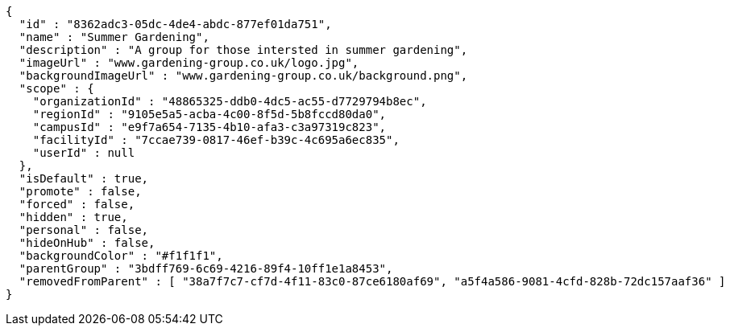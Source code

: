 [source,options="nowrap"]
----
{
  "id" : "8362adc3-05dc-4de4-abdc-877ef01da751",
  "name" : "Summer Gardening",
  "description" : "A group for those intersted in summer gardening",
  "imageUrl" : "www.gardening-group.co.uk/logo.jpg",
  "backgroundImageUrl" : "www.gardening-group.co.uk/background.png",
  "scope" : {
    "organizationId" : "48865325-ddb0-4dc5-ac55-d7729794b8ec",
    "regionId" : "9105e5a5-acba-4c00-8f5d-5b8fccd80da0",
    "campusId" : "e9f7a654-7135-4b10-afa3-c3a97319c823",
    "facilityId" : "7ccae739-0817-46ef-b39c-4c695a6ec835",
    "userId" : null
  },
  "isDefault" : true,
  "promote" : false,
  "forced" : false,
  "hidden" : true,
  "personal" : false,
  "hideOnHub" : false,
  "backgroundColor" : "#f1f1f1",
  "parentGroup" : "3bdff769-6c69-4216-89f4-10ff1e1a8453",
  "removedFromParent" : [ "38a7f7c7-cf7d-4f11-83c0-87ce6180af69", "a5f4a586-9081-4cfd-828b-72dc157aaf36" ]
}
----